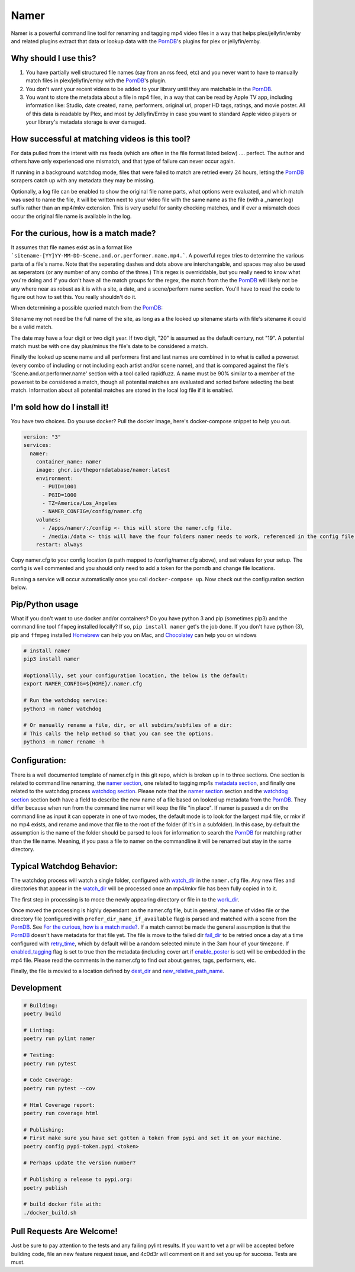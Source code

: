 .. |logo| image:: ./logo/namer.png
  :width: 80
  :class: display: inline flow; align: left

##############
|logo| Namer
##############

.. image:: https://github.com/ThePornDatabase/namer/actions/workflows/ci.yml/badge.svg?
  :target: https://github.com/ThePornDatabase/namer/actions/workflows/ci.yml/
.. image:: https://codecov.io/gh/ThePornDatabase/namer/branch/main/graph/badge.svg?token=4MQEN2NUKZ
  :target: https://codecov.io/gh/ThePornDatabase/namer
.. image:: https://badge.fury.io/py/namer.svg?
  :target: https://badge.fury.io/py/namer

Namer is a powerful command line tool for renaming and tagging mp4 video files in a way that helps plex/jellyfin/emby and related plugins extract that data or lookup data with the PornDB_'s plugins for plex or jellyfin/emby.

Why should I use this?
----------------------

1.  You have partially well structured file names (say from an rss feed, etc) and you never want to have to manually match files in plex/jellyfin/emby with the PornDB_'s plugin.
2.  You don't want your recent videos to be added to your library until they are matchable in the PornDB_.
3.  You want to store the metadata about a file in mp4 files, in a way that can be read by Apple TV app, including information like: Studio, date created, name, performers, original url, proper HD tags, ratings, and movie poster.   All of this data is readable by Plex, and most by Jellyfin/Emby in case you want to standard Apple video players or your library's metadata storage is ever damaged.

How successful at matching videos is this tool?
------------------------------------------------

For data pulled from the interet with rss feeds (which are often in the file format listed below) .... perfect.  The author and others have only experienced one mismatch, and that type of failure can never occur again.   

If running in a background watchdog mode, files that were failed to match are retried every 24 hours, letting the PornDB_ scrapers catch up with any metadata they may be missing.

Optionally, a log file can be enabled to show the original file name parts, what options were evaluated, and which match was used to name the file, it will be written next to your video file with the same name as the file (with a _namer.log) suffix rather than an mp4/mkv extension.   This is very useful for sanity checking matches, and if ever a mismatch does occur the original file name is available in the log.


For the curious, how is a match made?
------------------------------------------------

It assumes that file names exist as in a format like ```sitename-[YY]YY-MM-DD-Scene.and.or.performer.name.mp4.```.  A powerful regex tries to determine the various parts of a file's name.   Note that the seperating dashes and dots above are interchangable, and spaces may also be used as seperators (or any number of any combo of the three.)   This regex is overriddable, but you really need to know what you're doing and if you don't have all the match groups for the regex, the match from the the PornDB_ will likely not be any where near as robust as it is with a site, a date, and a scene/perform name section.
You'll have to read the code to figure out how to set this.   You really shouldn't do it.

When determining a possible queried match from the PornDB_:

Sitename my not need be the full name of the site, as long as a the looked up sitename starts with file's sitename it could be a valid match.

The date may have a four digit or two digit year.  If two digit, "20" is assumed as the default century, not "19".  A potential match must be with one day plus/minus the file's date to be considered a match.

Finally the looked up scene name and all performers first and last names are combined in to what is called a powerset (every combo of including or not including each artist and/or scene name), and that is compared against the file's 'Scene.and.or.performer.name' section with a tool called rapidfuzz.   A name must be 90% similar to a member of the powerset to be considered a match, though all potential matches are evaluated and sorted before selecting the best match.   Information about all potential matches are stored in the local log file if it is enabled.

I'm sold how do I install it!
--------------------------------------------------

You have two choices.   Do you use docker?  Pull the docker image, here's docker-compose snippet to help you out.


.. code-block:: yaml

  version: "3"
  services:  
    namer:
      container_name: namer
      image: ghcr.io/theporndatabase/namer:latest
      environment:
        - PUID=1001
        - PGID=1000
        - TZ=America/Los_Angeles
        - NAMER_CONFIG=/config/namer.cfg
      volumes:
        - /apps/namer/:/config <- this will store the namer.cfg file.
        - /media:/data <- this will have the four folders namer needs to work, referenced in the config file.
      restart: always

Copy namer.cfg to your config location (a path mapped to /config/namer.cfg above), and set values for your setup.   
The config is well commented and you should only need to add a token for the porndb and change file locations.

Running a service will occur automatically once you call ``docker-compose up``.  Now check out the configuration section below.


Pip/Python usage
--------------------

What if you don't want to use docker and/or containers?  Do you have python 3 and pip (sometimes pip3) and the command line tool ``ffmpeg`` installed locally?  If so,  ``pip install namer`` get's the job done.  If
you don't have python (3), pip and ``ffmpeg`` installed Homebrew_ can help you on Mac, and Chocolatey_ can help you on windows


.. code-block:: sh

  # install namer
  pip3 install namer

  #optionallly, set your configuration location, the below is the default:
  export NAMER_CONFIG=${HOME}/.namer.cfg  

  # Run the watchdog service:
  python3 -m namer watchdog

  # Or manually rename a file, dir, or all subdirs/subfiles of a dir:
  # This calls the help method so that you can see the options.
  python3 -m namer rename -h


Configuration:
---------------------------

There is a well documented template of namer.cfg in this git repo, which is broken up in to three sections.
One section is related to command line renaming, the `namer section`_, one related to tagging mp4s `metadata section`_, 
and finally one related to the watchdog process `watchdog section`_.
Please note that the `namer section`_ section and the `watchdog section`_ 
section both have a field to describe the new name of a file based on looked up metadata from the PornDB_.   
They differ because when run from the command line namer will keep the file "in place".  
If namer is passed a dir on the command line as input it can opperate in one of two modes,
the default mode is to look for the largest mp4 file, or mkv if no mp4 exists,
and rename and move that file to the root of the folder (if it's in a subfolder).
In this case, by default the assumption is the name of the folder should be parsed to look for information to
search the PornDB_ for matching rather than the file name.   Meaning,
if you pass a file to namer on the commandline it will be renamed but stay in the same directory.


Typical Watchdog Behavior:
----------------------------

The watchdog process will watch a single folder, configured with watch_dir_ in the ``namer.cfg`` file.   Any new files and directories that appear in the watch_dir_
will be processed once an mp4/mkv file has been fully copied in to it.  

The first step in processing is to moce the newly appearing directory or file in to the work_dir_.  

Once moved the processing is highly dependant on the namer.cfg file, but in general, the name of video file or the directory file (configured with ``prefer_dir_name_if_available`` flag)
is parsed and matched with a scene from the PornDB_.   See `For the curious, how is a match made?`_.  If a match cannot be made the general assumption is that the PornDB_ doesn't have metadata for that file yet.
The file is move to the failed dir fail_dir_ to be retried once a day at a time configured with retry_time_,
which by default will be a random selected minute in the 3am hour of your timezone.   If enabled_tagging_ flag is set to true then
the metadata (including cover art if enable_poster_ is set) will be embedded in the mp4 file.  Please read the comments in the namer.cfg to find out about genres, tags, performers, etc.

Finally, the file is movied to a location defined by dest_dir_ and new_relative_path_name_.


Development
------------------------------

.. code-block:: sh

  # Building:
  poetry build

  # Linting:
  poetry run pylint namer

  # Testing:
  poetry run pytest

  # Code Coverage:
  poetry run pytest --cov

  # Html Coverage report:
  poetry run coverage html

  # Publishing:
  # First make sure you have set gotten a token from pypi and set it on your machine.
  poetry config pypi-token.pypi <token>

  # Perhaps update the version number?

  # Publishing a release to pypi.org:
  poetry publish

  # build docker file with:
  ./docker_build.sh

Pull Requests Are Welcome!
---------------------------

Just be sure to pay attention to the tests and any failing pylint results.   If you want to vet a pr will be accepted before building code, file an new feature request issue, and 4c0d3r will comment on it and set you up for success.   Tests are must.

.. _PornDB: http://metadataapi.net/
.. _namer section: https://github.com/ThePornDatabase/namer/blob/main/namer.cfg#L1
.. _metadata section: https://github.com/ThePornDatabase/namer/blob/main/namer.cfg#L59
.. _watchdog section: https://github.com/ThePornDatabase/namer/blob/main/namer.cfg#L89
.. _watch_dir: https://github.com/ThePornDatabase/namer/blob/main/namer.cfg#L100
.. _work_dir: https://github.com/ThePornDatabase/namer/blob/main/namer.cfg#L104
.. _fail_dir: https://github.com/ThePornDatabase/namer/blob/main/namer.cfg#L109
.. _dest_dir: https://github.com/ThePornDatabase/namer/blob/main/namer.cfg#L112
.. _retry_time: https://github.com/ThePornDatabase/namer/blob/main/namer.cfg#L115
.. _new_relative_path_name: https://github.com/ThePornDatabase/namer/blob/main/namer.cfg#L97
.. _enabled_tagging: https://github.com/ThePornDatabase/namer/blob/main/namer.cfg#L67
.. _enable_poster: https://github.com/ThePornDatabase/namer/blob/main/namer.cfg#L72
.. _Homebrew: https://docs.brew.sh/Installation
.. _Chocolatey: https://chocolatey.org/install
